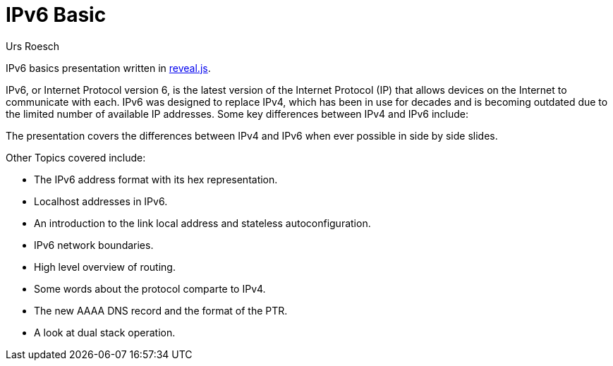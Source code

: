 = IPv6 Basic
:author: Urs Roesch
:git-user: uroesch
:icons: font
:imagesdir: Other/Images
ifdef::env-gitlab[]
:git-base-url: https://gitlab.com/{git-user}
endif::env-gitlab[]
ifdef::env-github[]
:git-base-url: https://github.com/{git-user}
:tip-caption: :bulb:
:note-caption: :information_source:
:important-caption: :heavy_exclamation_mark:
:caution-caption: :fire:
:warning-caption: :warning:
endif::env-github[]
:doctype: book

IPv6 basics presentation written in https://github.com/hakimel/reveal.js/[
reveal.js].

IPv6, or Internet Protocol version 6, is the latest version of the Internet
Protocol (IP) that allows devices on the Internet to communicate with each.
IPv6 was designed to replace IPv4, which has been in use for decades and is
becoming outdated due to the limited number of available IP addresses. Some
key differences between IPv4 and IPv6 include:

The presentation covers the differences between IPv4 and IPv6 when ever
possible in side by side slides.

Other Topics covered include:

* The IPv6 address format with its hex representation.
* Localhost addresses in IPv6.
* An introduction to the link local address and stateless autoconfiguration.
* IPv6 network boundaries.
* High level overview of routing.
* Some words about the protocol comparte to IPv4.
* The new AAAA DNS record and the format of the PTR.
* A look at dual stack operation.

// vim: set colorcolumn=80 textwidth=80 : #spell spelllang=en_us :
